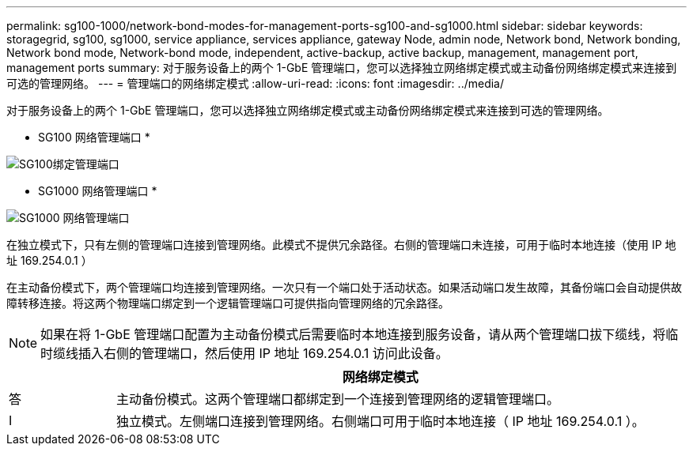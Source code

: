 ---
permalink: sg100-1000/network-bond-modes-for-management-ports-sg100-and-sg1000.html 
sidebar: sidebar 
keywords: storagegrid, sg100, sg1000, service appliance, services appliance, gateway Node, admin node, Network bond, Network bonding, Network bond mode, Network-bond mode, independent, active-backup, active backup, management, management port, management ports 
summary: 对于服务设备上的两个 1-GbE 管理端口，您可以选择独立网络绑定模式或主动备份网络绑定模式来连接到可选的管理网络。 
---
= 管理端口的网络绑定模式
:allow-uri-read: 
:icons: font
:imagesdir: ../media/


[role="lead"]
对于服务设备上的两个 1-GbE 管理端口，您可以选择独立网络绑定模式或主动备份网络绑定模式来连接到可选的管理网络。

* SG100 网络管理端口 *

image::../media/sg100_bonded_management_ports.png[SG100绑定管理端口]

* SG1000 网络管理端口 *

image::../media/sg1000_bonded_management_ports.png[SG1000 网络管理端口]

在独立模式下，只有左侧的管理端口连接到管理网络。此模式不提供冗余路径。右侧的管理端口未连接，可用于临时本地连接（使用 IP 地址 169.254.0.1 ）

在主动备份模式下，两个管理端口均连接到管理网络。一次只有一个端口处于活动状态。如果活动端口发生故障，其备份端口会自动提供故障转移连接。将这两个物理端口绑定到一个逻辑管理端口可提供指向管理网络的冗余路径。


NOTE: 如果在将 1-GbE 管理端口配置为主动备份模式后需要临时本地连接到服务设备，请从两个管理端口拔下缆线，将临时缆线插入右侧的管理端口，然后使用 IP 地址 169.254.0.1 访问此设备。

[cols="1a,5a"]
|===
|  | 网络绑定模式 


 a| 
答
 a| 
主动备份模式。这两个管理端口都绑定到一个连接到管理网络的逻辑管理端口。



 a| 
I
 a| 
独立模式。左侧端口连接到管理网络。右侧端口可用于临时本地连接（ IP 地址 169.254.0.1 ）。

|===